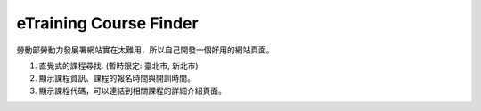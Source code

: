 eTraining Course Finder
=======================

勞動部勞動力發展署網站實在太難用，所以自己開發一個好用的網站頁面。

#. 直覺式的課程尋找. (暫時限定: 臺北市, 新北市)
#. 顯示課程資訊、課程的報名時間與開訓時間。
#. 顯示課程代碼，可以連結到相關課程的詳細介紹頁面。
